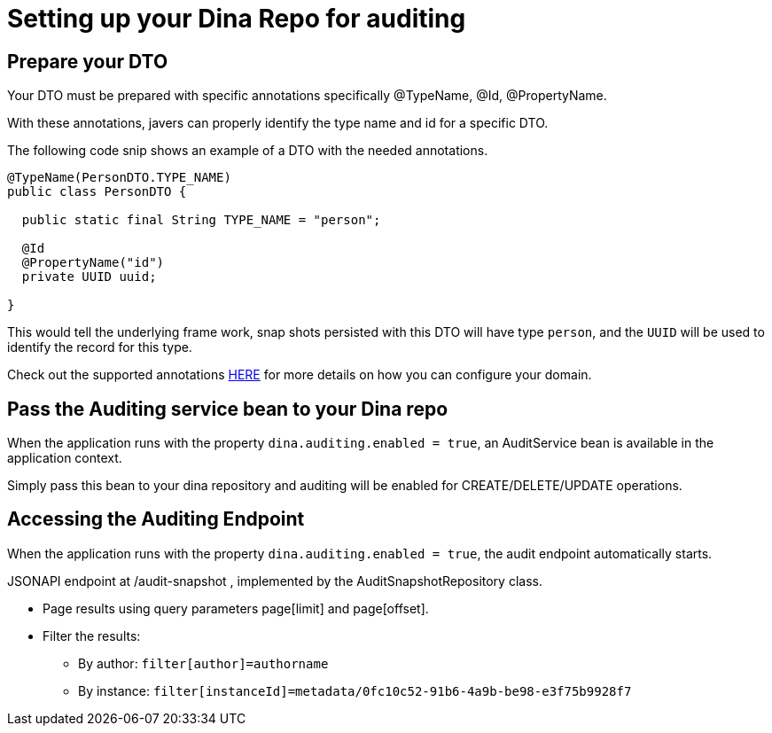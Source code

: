 = Setting up your Dina Repo for auditing

== Prepare your DTO

Your DTO must be prepared with specific annotations specifically @TypeName, @Id, @PropertyName.

With these annotations, javers can properly identify the type name and id for a specific DTO.

The following code snip shows an example of a DTO with the needed annotations.

[source,java]
----
@TypeName(PersonDTO.TYPE_NAME)
public class PersonDTO {

  public static final String TYPE_NAME = "person";

  @Id
  @PropertyName("id")
  private UUID uuid;

}
----

This would tell the underlying frame work, snap shots persisted with this DTO will have type `person`, and the `UUID` will be used to identify the record for this type.

Check out the supported annotations https://javers.org/documentation/domain-configuration/#supported-annotations[HERE] for more details on how you can configure your domain.

== Pass the Auditing service bean to your Dina repo

When the application runs with the property `dina.auditing.enabled = true`, an AuditService bean is available in the application context.

Simply pass this bean to your dina repository and auditing will be enabled for CREATE/DELETE/UPDATE operations.

== Accessing the Auditing Endpoint

When the application runs with the property `dina.auditing.enabled = true`, the audit endpoint automatically starts.

JSONAPI endpoint at /audit-snapshot , implemented by the AuditSnapshotRepository class.

* Page results using query parameters page[limit] and page[offset].
* Filter the results:
** By author: `filter[author]=authorname`
** By instance: `filter[instanceId]=metadata/0fc10c52-91b6-4a9b-be98-e3f75b9928f7`